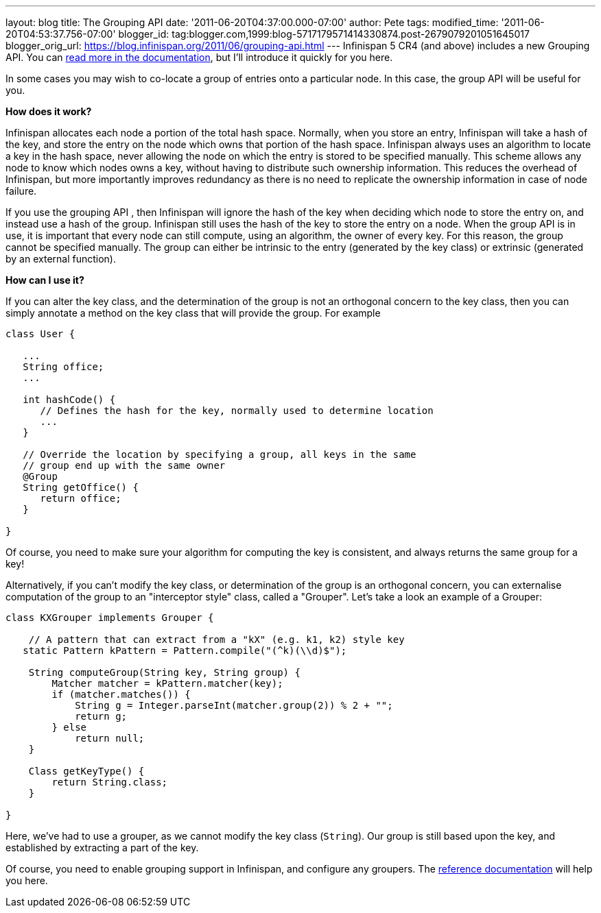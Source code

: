 ---
layout: blog
title: The Grouping API
date: '2011-06-20T04:37:00.000-07:00'
author: Pete
tags: 
modified_time: '2011-06-20T04:53:37.756-07:00'
blogger_id: tag:blogger.com,1999:blog-5717179571414330874.post-2679079201051645017
blogger_orig_url: https://blog.infinispan.org/2011/06/grouping-api.html
---
Infinispan 5 CR4 (and above) includes a new Grouping API. You can
http://community.jboss.org/wiki/TheGroupingAPI[read more in the
documentation], but I'll introduce it quickly for you here.

In some cases you may wish to co-locate a group of entries onto a
particular node. In this case, the group API will be useful for you.

*How does it work?*

Infinispan allocates each node a portion of the total hash space.
Normally, when you store an entry, Infinispan will take a hash of the
key, and store the entry on the node which owns that portion of the hash
space. Infinispan always uses an algorithm to locate a key in the hash
space, never allowing the node on which the entry is stored to be
specified manually. This scheme allows any node to know which nodes owns
a key, without having to distribute such ownership information. This
reduces the overhead of Infinispan, but more importantly improves
redundancy as there is no need to replicate the ownership information in
case of node failure.

If you use the grouping API , then Infinispan will ignore the hash of
the key when deciding which node to store the entry on, and instead use
a hash of the group. Infinispan still uses the hash of the key to store
the entry on a node. When the group API is in use, it is important that
every node can still compute, using an algorithm, the owner of every
key. For this reason, the group cannot be specified manually. The group
can either be intrinsic to the entry (generated by the key class) or
extrinsic (generated by an external function).

*How can I use it?*

If you can alter the key class, and the determination of the group is
not an orthogonal concern to the key class, then you can simply annotate
a method on the key class that will provide the group. For example




....
class User {
 
   ...
   String office;
   ...
 
   int hashCode() {
      // Defines the hash for the key, normally used to determine location
      ...
   }
 
   // Override the location by specifying a group, all keys in the same 
   // group end up with the same owner
   @Group
   String getOffice() {
      return office;
   }
 
}
....





Of course, you need to make sure your algorithm for computing the key is
consistent, and always returns the same group for a key!

Alternatively, if you can't modify the key class, or determination of
the group is an orthogonal concern, you can externalise computation of
the group to an "interceptor style" class, called a "Grouper". Let's
take a look an example of a Grouper:




....
class KXGrouper implements Grouper {
 
    // A pattern that can extract from a "kX" (e.g. k1, k2) style key
   static Pattern kPattern = Pattern.compile("(^k)(\\d)$");
 
    String computeGroup(String key, String group) {
        Matcher matcher = kPattern.matcher(key);
        if (matcher.matches()) {
            String g = Integer.parseInt(matcher.group(2)) % 2 + "";
            return g;
        } else
            return null;
    }
 
    Class getKeyType() {
        return String.class;
    }
 
}
....




Here, we've had to use a grouper, as we cannot modify the key class
(`String`). Our group is still based upon the key, and established by
extracting a part of the key.

Of course, you need to enable grouping support in Infinispan, and
configure any groupers. The
http://community.jboss.org/wiki/TheGroupingAPI[reference documentation]
will help you here.
